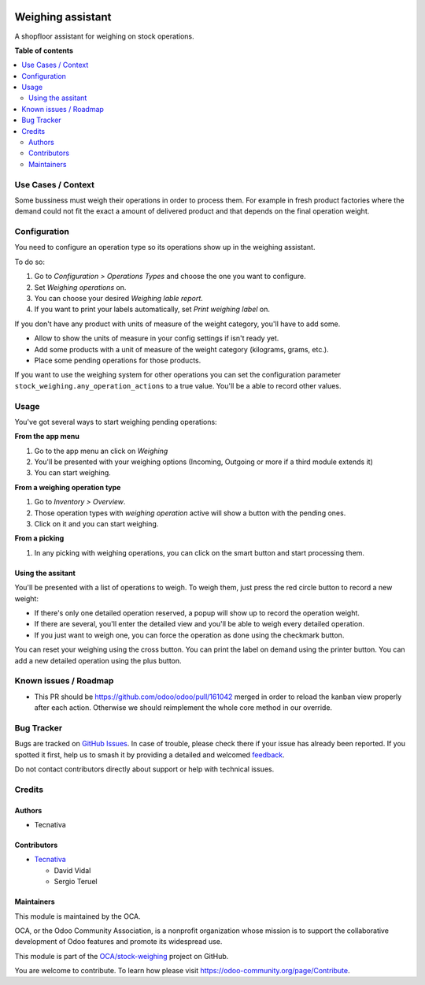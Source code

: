.. image:: https://odoo-community.org/readme-banner-image
   :target: https://odoo-community.org/get-involved?utm_source=readme
   :alt: Odoo Community Association

==================
Weighing assistant
==================

.. 
   !!!!!!!!!!!!!!!!!!!!!!!!!!!!!!!!!!!!!!!!!!!!!!!!!!!!
   !! This file is generated by oca-gen-addon-readme !!
   !! changes will be overwritten.                   !!
   !!!!!!!!!!!!!!!!!!!!!!!!!!!!!!!!!!!!!!!!!!!!!!!!!!!!
   !! source digest: sha256:79a8f4517b328026ff221a1c4bd4820f03d51fc6bf5e354794a022bc03013d83
   !!!!!!!!!!!!!!!!!!!!!!!!!!!!!!!!!!!!!!!!!!!!!!!!!!!!

.. |badge1| image:: https://img.shields.io/badge/maturity-Beta-yellow.png
    :target: https://odoo-community.org/page/development-status
    :alt: Beta
.. |badge2| image:: https://img.shields.io/badge/license-AGPL--3-blue.png
    :target: http://www.gnu.org/licenses/agpl-3.0-standalone.html
    :alt: License: AGPL-3
.. |badge3| image:: https://img.shields.io/badge/github-OCA%2Fstock--weighing-lightgray.png?logo=github
    :target: https://github.com/OCA/stock-weighing/tree/15.0/stock_weighing
    :alt: OCA/stock-weighing
.. |badge4| image:: https://img.shields.io/badge/weblate-Translate%20me-F47D42.png
    :target: https://translation.odoo-community.org/projects/stock-weighing-15-0/stock-weighing-15-0-stock_weighing
    :alt: Translate me on Weblate
.. |badge5| image:: https://img.shields.io/badge/runboat-Try%20me-875A7B.png
    :target: https://runboat.odoo-community.org/builds?repo=OCA/stock-weighing&target_branch=15.0
    :alt: Try me on Runboat

|badge1| |badge2| |badge3| |badge4| |badge5|

A shopfloor assistant for weighing on stock operations.

**Table of contents**

.. contents::
   :local:

Use Cases / Context
===================

Some bussiness must weigh their operations in order to process them. For
example in fresh product factories where the demand could not fit the
exact a amount of delivered product and that depends on the final
operation weight.

Configuration
=============

You need to configure an operation type so its operations show up in the
weighing assistant.

To do so:

1. Go to *Configuration > Operations Types* and choose the one you want
   to configure.
2. Set *Weighing operations* on.
3. You can choose your desired *Weighing lable report*.
4. If you want to print your labels automatically, set *Print weighing
   label* on.

If you don't have any product with units of measure of the weight
category, you'll have to add some.

- Allow to show the units of measure in your config settings if isn't
  ready yet.
- Add some products with a unit of measure of the weight category
  (kilograms, grams, etc.).
- Place some pending operations for those products.

If you want to use the weighing system for other operations you can set
the configuration parameter ``stock_weighing.any_operation_actions`` to
a true value. You'll be a able to record other values.

Usage
=====

You've got several ways to start weighing pending operations:

**From the app menu**

1. Go to the app menu an click on *Weighing*
2. You'll be presented with your weighing options (Incoming, Outgoing or
   more if a third module extends it)
3. You can start weighing.

**From a weighing operation type**

1. Go to *Inventory > Overview*.
2. Those operation types with *weighing operation* active will show a
   button with the pending ones.
3. Click on it and you can start weighing.

**From a picking**

1. In any picking with weighing operations, you can click on the smart
   button and start processing them.

Using the assitant
------------------

You'll be presented with a list of operations to weigh. To weigh them,
just press the red circle button to record a new weight:

- If there's only one detailed operation reserved, a popup will show up
  to record the operation weight.
- If there are several, you'll enter the detailed view and you'll be
  able to weigh every detailed operation.
- If you just want to weigh one, you can force the operation as done
  using the checkmark button.

You can reset your weighing using the cross button. You can print the
label on demand using the printer button. You can add a new detailed
operation using the plus button.

Known issues / Roadmap
======================

- This PR should be https://github.com/odoo/odoo/pull/161042 merged in
  order to reload the kanban view properly after each action. Otherwise
  we should reimplement the whole core method in our override.

Bug Tracker
===========

Bugs are tracked on `GitHub Issues <https://github.com/OCA/stock-weighing/issues>`_.
In case of trouble, please check there if your issue has already been reported.
If you spotted it first, help us to smash it by providing a detailed and welcomed
`feedback <https://github.com/OCA/stock-weighing/issues/new?body=module:%20stock_weighing%0Aversion:%2015.0%0A%0A**Steps%20to%20reproduce**%0A-%20...%0A%0A**Current%20behavior**%0A%0A**Expected%20behavior**>`_.

Do not contact contributors directly about support or help with technical issues.

Credits
=======

Authors
-------

* Tecnativa

Contributors
------------

- `Tecnativa <https://www.tecnativa.com>`__

  - David Vidal
  - Sergio Teruel

Maintainers
-----------

This module is maintained by the OCA.

.. image:: https://odoo-community.org/logo.png
   :alt: Odoo Community Association
   :target: https://odoo-community.org

OCA, or the Odoo Community Association, is a nonprofit organization whose
mission is to support the collaborative development of Odoo features and
promote its widespread use.

This module is part of the `OCA/stock-weighing <https://github.com/OCA/stock-weighing/tree/15.0/stock_weighing>`_ project on GitHub.

You are welcome to contribute. To learn how please visit https://odoo-community.org/page/Contribute.

